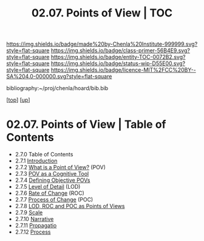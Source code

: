 #   -*- mode: org; fill-column: 60 -*-
#+STARTUP: showall
#+TITLE:  02.07. Points of View | TOC

[[https://img.shields.io/badge/made%20by-Chenla%20Institute-999999.svg?style=flat-square]] 
[[https://img.shields.io/badge/class-primer-56B4E9.svg?style=flat-square]]
[[https://img.shields.io/badge/entity-TOC-0072B2.svg?style=flat-square]]
[[https://img.shields.io/badge/status-wip-D55E00.svg?style=flat-square]]
[[https://img.shields.io/badge/licence-MIT%2FCC%20BY--SA%204.0-000000.svg?style=flat-square]]

bibliography:~/proj/chenla/hoard/bib.bib

[[[../../index.org][top]]] [[[../index.org][up]]]

* 02.07. Points of View | Table of Contents
:PROPERTIES:
:CUSTOM_ID:
:Name:     /home/deerpig/proj/chenla/warp/02/07/index.org
:Created:  2018-04-20T17:20@Prek Leap (11.642600N-104.919210W)
:ID:       5b67c7d7-3a29-4443-9bf2-e9cf57bba9d5
:VER:      577491703.085507570
:GEO:      48P-491193-1287029-15
:BXID:     proj:EPR5-5420
:Class:    primer
:Entity:   toc
:Status:   wip
:Licence:  MIT/CC BY-SA 4.0
:END:

  - 2.7.0  Table of Contents
  - 2.7.1 [[./intro.org][ Introduction]]
  - 2.7.2  [[./2.7.2.org][What is a Point of View?]] (POV)
  - 2.7.3  [[./2.7.3.org][POV as a Cognitive Tool]]
  - 2.7.4  [[./2.7.4.org][Defining Objective POVs]]
  - 2.7.5  [[./2.7.5.org][Level of Detail]] (LOD)
  - 2.7.6  [[./2.7.6.org][Rate of Change]] (ROC)
  - 2.7.7  [[./2.7.7.org][Process of Change]] (POC)
  - 2.7.8  [[./2.7.8.org][LOD, ROC and POC as Points of Views]]
  - 2.7.9  [[./2.7.9.org][Scale]]
  - 2.7.10 [[./2.7.10.org][Narrative]]
  - 2.7.11 [[./2.7.11.org][Propagatio]]
  - 2.7.12 [[./2.7.12.org][Process]]


